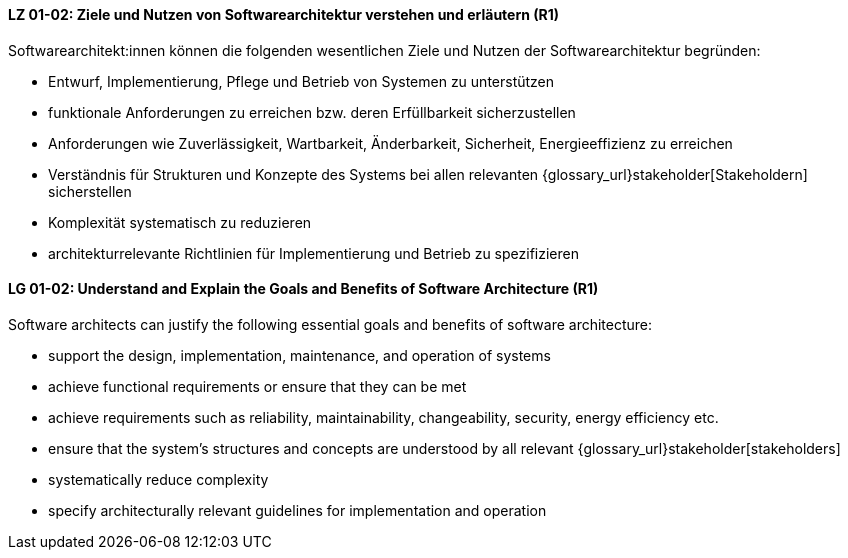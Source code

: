 
// tag::DE[]
[[LG-01-02]]
==== LZ 01-02: Ziele und Nutzen von Softwarearchitektur verstehen und erläutern (R1)

Softwarearchitekt:innen können die folgenden wesentlichen Ziele und Nutzen der Softwarearchitektur begründen:

* Entwurf, Implementierung, Pflege und Betrieb von Systemen zu unterstützen
* funktionale Anforderungen zu erreichen bzw. deren Erfüllbarkeit sicherzustellen
* Anforderungen wie Zuverlässigkeit, Wartbarkeit, Änderbarkeit, Sicherheit, Energieeffizienz zu erreichen
* Verständnis für Strukturen und Konzepte des Systems bei allen relevanten {glossary_url}stakeholder[Stakeholdern] sicherstellen
* Komplexität systematisch zu reduzieren
* architekturrelevante Richtlinien für Implementierung und Betrieb zu spezifizieren

// end::DE[]

// tag::EN[]
[[LG-01-02]]
==== LG 01-02: Understand and Explain the Goals and Benefits of Software Architecture (R1)

Software architects can justify the following essential goals and benefits of software architecture:

* support the design, implementation, maintenance, and operation of systems
* achieve functional requirements or ensure that they can be met
* achieve requirements such as reliability, maintainability, changeability, security, energy efficiency etc.
* ensure that the system's structures and concepts are understood by all relevant {glossary_url}stakeholder[stakeholders]
* systematically reduce complexity
* specify architecturally relevant guidelines for implementation and operation
 
// end::EN[]
